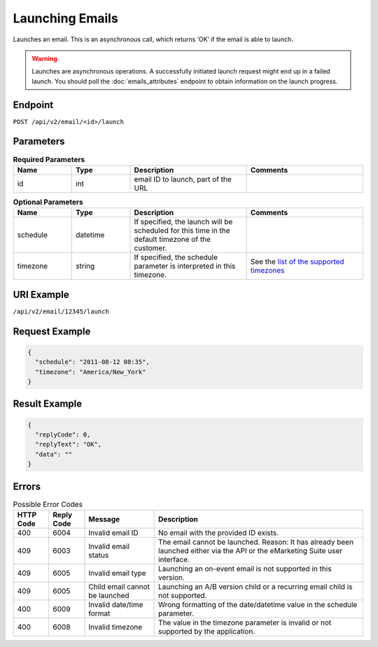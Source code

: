 Launching Emails
================

Launches an email. This is an asynchronous call, which returns ‘OK’ if the email is able to launch.

.. warning::

   Launches are asynchronous operations. A successfully initiated launch request might
   end up in a failed launch. You should poll the :doc:`emails_attributes` endpoint to
   obtain information on the launch progress.

Endpoint
--------

``POST /api/v2/email/<id>/launch``

Parameters
----------

.. list-table:: **Required Parameters**
   :header-rows: 1
   :widths: 20 20 40 40

   * - Name
     - Type
     - Description
     - Comments
   * - id
     - int
     - email ID to launch, part of the URL
     -

.. list-table:: **Optional Parameters**
   :header-rows: 1
   :widths: 20 20 40 40

   * - Name
     - Type
     - Description
     - Comments
   * - schedule
     - datetime
     - If specified, the launch will be scheduled for this time in the default timezone
       of the customer.
     -
   * - timezone
     - string
     - If specified, the schedule parameter is interpreted in this timezone.
     - See the `list of the supported timezones <http://documentation.emarsys.com/?page_id=3291>`_

URI Example
-----------

``/api/v2/email/12345/launch``

Request Example
---------------

.. code-block:: json

   {
     "schedule": "2011-08-12 08:35",
     "timezone": "America/New_York"
   }

Result Example
--------------

.. code-block:: json

   {
     "replyCode": 0,
     "replyText": "OK",
     "data": ""
   }

Errors
------

.. list-table:: Possible Error Codes
   :header-rows: 1

   * - HTTP Code
     - Reply Code
     - Message
     - Description
   * - 400
     - 6004
     - Invalid email ID
     - No email with the provided ID exists.
   * - 409
     - 6003
     - Invalid email status
     - The email cannot be launched. Reason: It has already been launched either via the API or the eMarketing Suite user interface.
   * - 409
     - 6005
     - Invalid email type
     - Launching an on-event email is not supported in this version.
   * - 409
     - 6005
     - Child email cannot be launched
     - Launching an A/B version child or a recurring email child is not supported.
   * - 400
     - 6009
     - Invalid date/time format
     - Wrong formatting of the date/datetime value in the schedule parameter.
   * - 400
     - 6008
     - Invalid timezone
     - The value in the timezone parameter is invalid or not supported by the application.